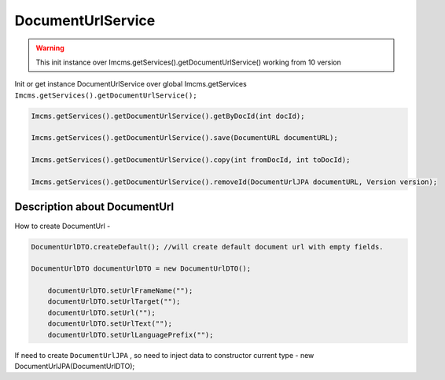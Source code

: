 DocumentUrlService
==================


.. warning:: This init instance over Imcms.getServices().getDocumentUrlService() working from 10 version

Init or get instance DocumentUrlService over global Imcms.getServices ``Imcms.getServices().getDocumentUrlService();``

.. code-block:: jsp

  Imcms.getServices().getDocumentUrlService().getByDocId(int docId);

  Imcms.getServices().getDocumentUrlService().save(DocumentURL documentURL);

  Imcms.getServices().getDocumentUrlService().copy(int fromDocId, int toDocId);

  Imcms.getServices().getDocumentUrlService().removeId(DocumentUrlJPA documentURL, Version version);


Description about DocumentUrl
-----------------------------

How to create DocumentUrl -

.. code-block:: jsp

    DocumentUrlDTO.createDefault(); //will create default document url with empty fields.

    DocumentUrlDTO documentUrlDTO = new DocumentUrlDTO();

        documentUrlDTO.setUrlFrameName("");
        documentUrlDTO.setUrlTarget("");
        documentUrlDTO.setUrl("");
        documentUrlDTO.setUrlText("");
        documentUrlDTO.setUrlLanguagePrefix("");

If need to create ``DocumentUrlJPA`` , so need to inject data to constructor current type - new DocumentUrlJPA(DocumentUrlDTO);








